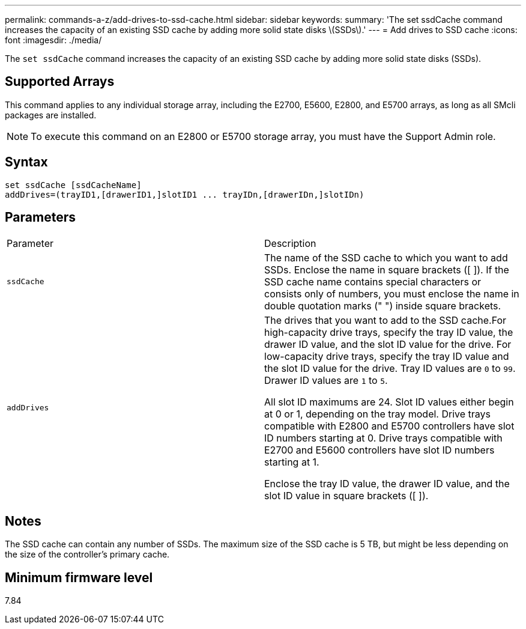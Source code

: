 ---
permalink: commands-a-z/add-drives-to-ssd-cache.html
sidebar: sidebar
keywords: 
summary: 'The set ssdCache command increases the capacity of an existing SSD cache by adding more solid state disks \(SSDs\).'
---
= Add drives to SSD cache
:icons: font
:imagesdir: ./media/

[.lead]
The `set ssdCache` command increases the capacity of an existing SSD cache by adding more solid state disks (SSDs).

== Supported Arrays

This command applies to any individual storage array, including the E2700, E5600, E2800, and E5700 arrays, as long as all SMcli packages are installed.

[NOTE]
====
To execute this command on an E2800 or E5700 storage array, you must have the Support Admin role.
====

== Syntax

[source,monospace]
----
set ssdCache [ssdCacheName]
addDrives=(trayID1,[drawerID1,]slotID1 ... trayIDn,[drawerIDn,]slotIDn)
----

== Parameters

|===
| Parameter| Description
a|
`ssdCache`
a|
The name of the SSD cache to which you want to add SSDs. Enclose the name in square brackets ([ ]). If the SSD cache name contains special characters or consists only of numbers, you must enclose the name in double quotation marks (" ") inside square brackets.
a|
`addDrives`
a|
The drives that you want to add to the SSD cache.For high-capacity drive trays, specify the tray ID value, the drawer ID value, and the slot ID value for the drive. For low-capacity drive trays, specify the tray ID value and the slot ID value for the drive. Tray ID values are `0` to `99`. Drawer ID values are `1` to `5`.

All slot ID maximums are 24. Slot ID values either begin at 0 or 1, depending on the tray model. Drive trays compatible with E2800 and E5700 controllers have slot ID numbers starting at 0. Drive trays compatible with E2700 and E5600 controllers have slot ID numbers starting at 1.

Enclose the tray ID value, the drawer ID value, and the slot ID value in square brackets ([ ]).

|===

== Notes

The SSD cache can contain any number of SSDs. The maximum size of the SSD cache is 5 TB, but might be less depending on the size of the controller's primary cache.

== Minimum firmware level

7.84
